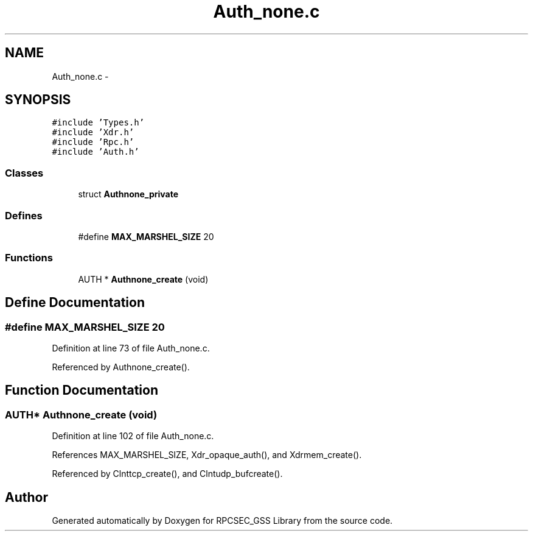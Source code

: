 .TH "Auth_none.c" 3 "22 Dec 2006" "Version 0.1" "RPCSEC_GSS Library" \" -*- nroff -*-
.ad l
.nh
.SH NAME
Auth_none.c \- 
.SH SYNOPSIS
.br
.PP
\fC#include 'Types.h'\fP
.br
\fC#include 'Xdr.h'\fP
.br
\fC#include 'Rpc.h'\fP
.br
\fC#include 'Auth.h'\fP
.br

.SS "Classes"

.in +1c
.ti -1c
.RI "struct \fBAuthnone_private\fP"
.br
.in -1c
.SS "Defines"

.in +1c
.ti -1c
.RI "#define \fBMAX_MARSHEL_SIZE\fP   20"
.br
.in -1c
.SS "Functions"

.in +1c
.ti -1c
.RI "AUTH * \fBAuthnone_create\fP (void)"
.br
.in -1c
.SH "Define Documentation"
.PP 
.SS "#define MAX_MARSHEL_SIZE   20"
.PP
Definition at line 73 of file Auth_none.c.
.PP
Referenced by Authnone_create().
.SH "Function Documentation"
.PP 
.SS "AUTH* Authnone_create (void)"
.PP
Definition at line 102 of file Auth_none.c.
.PP
References MAX_MARSHEL_SIZE, Xdr_opaque_auth(), and Xdrmem_create().
.PP
Referenced by Clnttcp_create(), and Clntudp_bufcreate().
.SH "Author"
.PP 
Generated automatically by Doxygen for RPCSEC_GSS Library from the source code.
